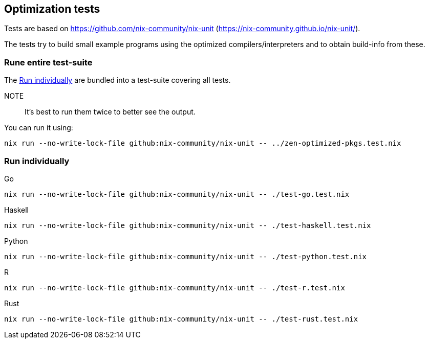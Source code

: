 == Optimization tests

Tests are based on https://github.com/nix-community/nix-unit (https://nix-community.github.io/nix-unit/).

The tests try to build small example programs using the optimized compilers/interpreters and to obtain build-info from these.

=== Rune entire test-suite

The <<test-individual>> are bundled into a test-suite covering all tests.

NOTE:: It's best to run them twice to better see the output.

You can run it using:

[source,shell]
----
nix run --no-write-lock-file github:nix-community/nix-unit -- ../zen-optimized-pkgs.test.nix
----

[[test-individual]]
=== Run individually

Go::
[source,shell]
----
nix run --no-write-lock-file github:nix-community/nix-unit -- ./test-go.test.nix
----

Haskell::
[source,shell]
----
nix run --no-write-lock-file github:nix-community/nix-unit -- ./test-haskell.test.nix
----

Python::
[source,shell]
----
nix run --no-write-lock-file github:nix-community/nix-unit -- ./test-python.test.nix
----

R::
[source,shell]
----
nix run --no-write-lock-file github:nix-community/nix-unit -- ./test-r.test.nix
----

Rust::
[source,shell]
----
nix run --no-write-lock-file github:nix-community/nix-unit -- ./test-rust.test.nix
----